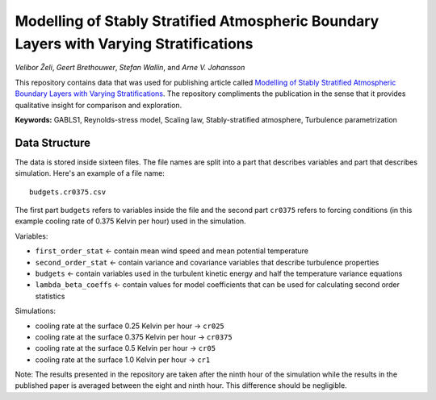 =======================================================================================
Modelling of Stably Stratified Atmospheric Boundary Layers with Varying Stratifications
=======================================================================================

*Velibor Želi*, *Geert Brethouwer*, *Stefan Wallin*, and *Arne V. Johansson*

This repository contains data that was used for publishing article
called `Modelling of Stably Stratified Atmospheric Boundary Layers with
Varying Stratifications <https://doi.org/10.1007/s10546-020-00527-8>`_.
The repository compliments the publication in the sense that it provides
qualitative insight for comparison and exploration.

**Keywords:** GABLS1, Reynolds-stress model, Scaling law,
Stably-stratified atmosphere, Turbulence parametrization

Data Structure
==============

The data is stored inside sixteen files. The file names are split into a
part that describes variables and part that describes simulation. Here's
an example of a file name::

  budgets.cr0375.csv

The first part ``budgets`` refers to variables inside the file and the
second part ``cr0375`` refers to forcing conditions (in this example
cooling rate of 0.375 Kelvin per hour) used in the simulation.

Variables:

* ``first_order_stat`` <- contain mean wind speed and mean potential
  temperature

* ``second_order_stat`` <- contain variance and covariance variables
  that describe turbulence properties

* ``budgets`` <- contain variables used in the turbulent kinetic energy
  and half the temperature variance equations

* ``lambda_beta_coeffs`` <- contain values for model coefficients that
  can be used for calculating second order statistics

Simulations:

* cooling rate at the surface 0.25 Kelvin per hour -> ``cr025``

* cooling rate at the surface 0.375 Kelvin per hour -> ``cr0375``

* cooling rate at the surface 0.5 Kelvin per hour -> ``cr05``

* cooling rate at the surface 1.0 Kelvin per hour -> ``cr1``

Note: The results presented in the repository are taken after the ninth
hour of the simulation while the results in the published paper is
averaged between the eight and ninth hour. This difference should be
negligible.
